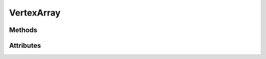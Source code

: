 VertexArray
===========

.. py:class:: VertexArray

    Returned by :py:meth:`Context.vertex_array`

    A VertexArray object is an OpenGL object that stores all of the state needed to supply vertex data.

    It stores the format of the vertex data
    as well as the Buffer objects providing the vertex data arrays.

    In ModernGL, the VertexArray object also stores a reference
    for a :py:class:`Program` object.

    Compared to OpenGL, :py:class:`VertexArray` also stores a :py:class:`Program` object.

Methods
-------

.. py:method:: VertexArray.render(mode: int | None = None, vertices: int = -1, first: int = 0, instances: int = -1) -> None

    The render primitive (mode) must be the same as the input primitive of the GeometryShader.

    :param int mode: By default :py:data:`TRIANGLES` will be used.
    :param int vertices: The number of vertices to transform.
    :param int first: The index of the first vertex to start with.
    :param int instances: The number of instances.

.. py:method:: VertexArray.render_indirect(buffer: Buffer, mode: int | None = None, count: int = -1, first: int = 0) -> None

    The render primitive (mode) must be the same as the input primitive of the GeometryShader.

    The draw commands are 5 integers: (count, instanceCount, firstIndex, baseVertex, baseInstance).

    :param Buffer buffer: Indirect drawing commands.
    :param int mode: By default :py:data:`TRIANGLES` will be used.
    :param int count: The number of draws.
    :param int first: The index of the first indirect draw command.

.. py:method:: VertexArray.transform(buffer: Buffer | List[Buffer], mode: int | None = None, vertices: int = -1, first: int = 0, instances: int = -1, buffer_offset: int = 0) -> None

    Transform vertices.

    Stores the output in a single buffer.
    The transform primitive (mode) must be the same as
    the input primitive of the GeometryShader.

    :param Buffer buffer: The buffer to store the output.
    :param int mode: By default :py:data:`POINTS` will be used.
    :param int vertices: The number of vertices to transform.
    :param int first: The index of the first vertex to start with.
    :param int instances: The number of instances.
    :param int buffer_offset: Byte offset for the output buffer

.. py:method:: VertexArray.bind(attribute: int, cls: str, buffer: Buffer, fmt: str, offset: int = 0, stride: int = 0, divisor: int = 0, normalize: bool = False)

    Bind individual attributes to buffers.

    :param int location: The attribute location.
    :param str cls: The attribute class. Valid values are ``f``, ``i`` or ``d``.
    :param Buffer buffer: The buffer.
    :param str format: The buffer format.
    :param int offset: The offset.
    :param int stride: The stride.
    :param int divisor: The divisor.
    :param bool normalize: The normalize parameter, if applicable.

.. py:method:: VertexArray.release() -> None

    Release the ModernGL object.

Attributes
----------

.. py:attribute:: VertexArray.mode
    :type: int

    Get or set the default rendering mode.

    This value is used when ``mode`` is not passed in rendering calls.

    Examples::

        vao.mode = moderngl.TRIANGLE_STRIPS

.. py:attribute:: VertexArray.program
    :type: Program

    The program assigned to the VertexArray.
    The program used when rendering or transforming primitives.

.. py:attribute:: VertexArray.index_buffer
    :type: Buffer

    The index buffer if the index_buffer is set, otherwise ``None``.

.. py:attribute:: VertexArray.index_element_size
    :type: int

    The byte size of each element in the index buffer.

.. py:attribute:: VertexArray.scope
    :type: Scope

    The scope to use while rendering.

.. py:attribute:: VertexArray.vertices
    :type: int

    The number of vertices detected.

    This is the minimum of the number of vertices possible per Buffer.
    The size of the index_buffer determines the number of vertices.
    Per instance vertex attributes does not affect this number.

.. py:attribute:: VertexArray.instances
    :type: int

    Get or set the number of instances to render.

.. py:attribute:: VertexArray.ctx
    :type: Context

    The context this object belongs to

.. py:attribute:: VertexArray.glo
    :type: int

    The internal OpenGL object.
    This values is provided for interoperability and debug purposes only.

.. py:attribute:: VertexArray.extra
    :type: Any

    User defined data.
